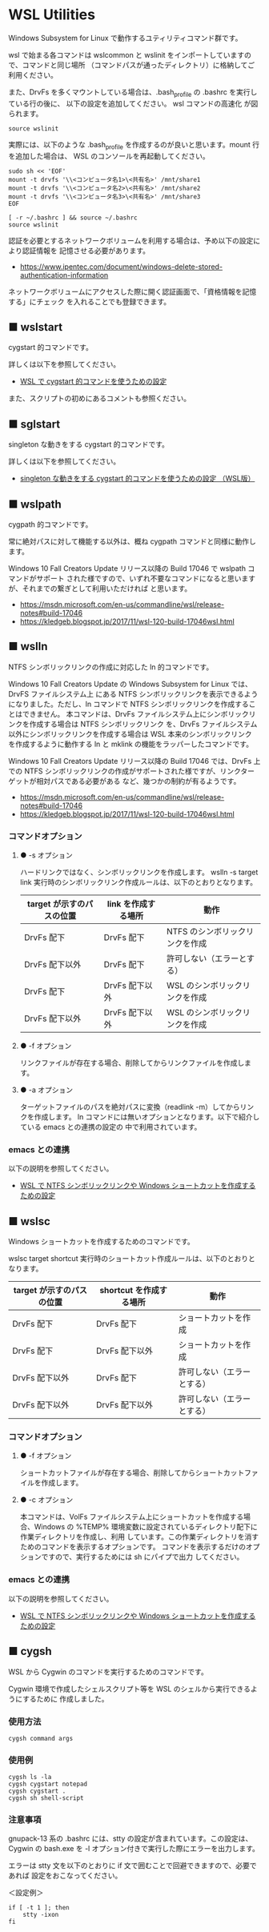 #+STARTUP: showall indent

* WSL Utilities

Windows Subsystem for Linux で動作するユティリティコマンド群です。

wsl で始まる各コマンドは wslcommon と wslinit をインポートしていますので、コマンドと同じ場所
（コマンドパスが通ったディレクトリ）に格納してご利用ください。

また、DrvFs を多くマウントしている場合は、.bash_profile の .bashrc を実行している行の後に、
以下の設定を追加してください。 wsl コマンドの高速化 が図られます。 

#+BEGIN_EXAMPLE
source wslinit
#+END_EXAMPLE

実際には、以下のような .bash_profile を作成するのが良いと思います。mount 行を追加した場合は、
WSL のコンソールを再起動してください。

#+BEGIN_EXAMPLE
sudo sh << 'EOF'
mount -t drvfs '\\<コンピュータ名1>\<共有名>' /mnt/share1
mount -t drvfs '\\<コンピュータ名2>\<共有名>' /mnt/share2
mount -t drvfs '\\<コンピュータ名3>\<共有名>' /mnt/share3
EOF

[ -r ~/.bashrc ] && source ~/.bashrc
source wslinit
#+END_EXAMPLE

認証を必要とするネットワークボリュームを利用する場合は、予め以下の設定により認証情報を
記憶させる必要があります。

- https://www.ipentec.com/document/windows-delete-stored-authentication-information

ネットワークボリュームにアクセスした際に開く認証画面で、「資格情報を記憶する」にチェック
を入れることでも登録できます。

** ■ wslstart

cygstart 的コマンドです。

詳しくは以下を参照してください。

- [[https://www49.atwiki.jp/ntemacs/pages/62.html][WSL で cygstart 的コマンドを使うための設定]]

また、スクリプトの初めにあるコメントも参照ください。

** ■ sglstart

singleton な動きをする cygstart 的コマンドです。

詳しくは以下を参照してください。

- [[https://www49.atwiki.jp/ntemacs/pages/63.html][singleton な動きをする cygstart 的コマンドを使うための設定 （WSL版）]]

** ■ wslpath

cygpath 的コマンドです。

常に絶対パスに対して機能する以外は、概ね cygpath コマンドと同様に動作します。

Windows 10 Fall Creators Update リリース以降の Build 17046 で wslpath コマンドがサポート
された様ですので、いずれ不要なコマンドになると思いますが、それまでの繋ぎとして利用いただければ
と思います。

- https://msdn.microsoft.com/en-us/commandline/wsl/release-notes#build-17046
- https://kledgeb.blogspot.jp/2017/11/wsl-120-build-17046wsl.html

** ■ wslln

NTFS シンボリックリンクの作成に対応した ln 的コマンドです。

Windows 10 Fall Creators Update の Windows Subsystem for Linux では、DrvFS ファイルシステム上
にある NTFS シンボリックリンクを表示できるようになりました。ただし、ln コマンドで
NTFS シンボリックリンクを作成することはできません。
本コマンドは、DrvFs ファイルシステム上にシンボリックリンクを作成する場合は NTFS シンボリックリンク
を、DrvFs ファイルシステム以外にシンボリックリンクを作成する場合は WSL 本来のシンボリックリンク
を作成するように動作する ln と mklink の機能をラッパーしたコマンドです。

Windows 10 Fall Creators Update リリース以降の Build 17046 では、DrvFs 上での NTFS 
シンボリックリンクの作成がサポートされた様ですが、リンクターゲットが相対パスである必要がある
など、幾つかの制約が有るようです。

- https://msdn.microsoft.com/en-us/commandline/wsl/release-notes#build-17046
- https://kledgeb.blogspot.jp/2017/11/wsl-120-build-17046wsl.html

*** コマンドオプション

**** ● -s オプション

ハードリンクではなく、シンボリックリンクを作成します。
wslln -s target link 実行時のシンボリックリンク作成ルールは、以下のとおりとなります。

|---------------------------+---------------------+---------------------------------|
| target が示すのパスの位置 | link を作成する場所 | 動作                            |
|---------------------------+---------------------+---------------------------------|
| DrvFs 配下                | DrvFs 配下          | NTFS のシンボリックリンクを作成 |
| DrvFs 配下以外            | DrvFs 配下          | 許可しない（エラーとする）      |
| DrvFs 配下                | DrvFs 配下以外      | WSL のシンボリックリンクを作成  |
| DrvFs 配下以外            | DrvFs 配下以外      | WSL のシンボリックリンクを作成  |
|---------------------------+---------------------+---------------------------------|

**** ● -f オプション

リンクファイルが存在する場合、削除してからリンクファイルを作成します。

**** ● -a オプション

ターゲットファイルのパスを絶対パスに変換（readlink -m）してからリンクを作成します。
ln コマンドには無いオプションとなります。以下で紹介している emacs との連携の設定の
中で利用されています。

*** emacs との連携

以下の説明を参照してください。

- [[https://www49.atwiki.jp/ntemacs/pages/73.html][WSL で NTFS シンボリックリンクや Windows ショートカットを作成するための設定]]

** ■ wslsc

Windows ショートカットを作成するためのコマンドです。

wslsc target shortcut 実行時のショートカット作成ルールは、以下のとおりとなります。

|---------------------------+-------------------------+----------------------------|
| target が示すのパスの位置 | shortcut を作成する場所 | 動作                       |
|---------------------------+-------------------------+----------------------------|
| DrvFs 配下                | DrvFs 配下              | ショートカットを作成       |
| DrvFs 配下                | DrvFs 配下以外          | ショートカットを作成       |
| DrvFs 配下以外            | DrvFs 配下              | 許可しない（エラーとする） |
| DrvFs 配下以外            | DrvFs 配下以外          | 許可しない（エラーとする） |
|---------------------------+-------------------------+----------------------------|

*** コマンドオプション

**** ● -f オプション

ショートカットファイルが存在する場合、削除してからショートカットファイルを作成します。

**** ● -c オプション

本コマンドは、VolFs ファイルシステム上にショートカットを作成する場合、Windows の
%TEMP% 環境変数に設定されているディレクトリ配下に作業ディレクトリを作成し、利用
しています。この作業ディレクトリを消すためのコマンドを表示するオプションです。
コマンドを表示するだけのオプションですので、実行するためには sh にパイプで出力
してください。

*** emacs との連携

以下の説明を参照してください。

- [[https://www49.atwiki.jp/ntemacs/pages/73.html][WSL で NTFS シンボリックリンクや Windows ショートカットを作成するための設定]]

** ■ cygsh

WSL から Cygwin のコマンドを実行するためのコマンドです。

Cygwin 環境で作成したシェルスクリプト等を WSL のシェルから実行できるようにするために
作成しました。

*** 使用方法

#+BEGIN_EXAMPLE
cygsh command args
#+END_EXAMPLE

*** 使用例

#+BEGIN_EXAMPLE
cygsh ls -la
cygsh cygstart notepad
cygsh cygstart .
cygsh sh shell-script
#+END_EXAMPLE

*** 注意事項

gnupack-13 系の .bashrc には、stty の設定が含まれています。この設定は、Cygwin の
bash.exe を -l オプション付きで実行した際にエラーを出力します。

エラーは stty 文を以下のとおりに if 文で囲むことで回避できますので、必要であれば
設定をおこなってください。

＜設定例＞
#+BEGIN_EXAMPLE
if [ -t 1 ]; then
    stty -ixon
fi
#+END_EXAMPLE

